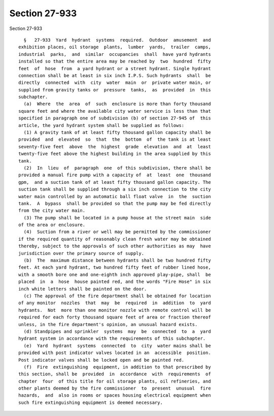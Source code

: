 Section 27-933
==============

Section 27-933 ::    
        
     
        §   27-933  Yard  hydrant  systems  required.  Outdoor  amusement  and
      exhibition places, oil storage  plants,  lumber  yards,  trailer  camps,
      industrial  parks,  and  similar  occupancies  shall  have yard hydrants
      installed so that the entire area may be reached by  two  hundred  fifty
      feet  of  hose  from  a yard hydrant or a street hydrant. Single hydrant
      connection shall be at least in six inch I.P.S. Such hydrants  shall  be
      directly  connected  with  city  water  main  or  private water main, or
      supplied from gravity tanks or  pressure  tanks,  as  provided  in  this
      subchapter.
        (a)  Where  the  area  of  such  enclosure is more than forty thousand
      square feet and where the available city water service is less than that
      specified in paragraph one of subdivision (b) of section 27-945 of  this
      article, the yard hydrant system shall be supplied as follows:
        (1) A gravity tank of at least fifty thousand gallon capacity shall be
      provided  and  elevated  so  that  the  bottom  of  the tank is at least
      seventy-five feet  above  the  highest  grade  elevation  and  at  least
      twenty-five feet above the highest building in the area supplied by this
      tank.
        (2)  In  lieu  of  paragraph  one  of this subdivision, there shall be
      provided a manual fire pump with a capacity of  at  least  one  thousand
      gpm,  and a suction tank of at least fifty thousand gallon capacity. The
      suction tank shall be supplied through a six inch connection to the city
      water main controlled by an automatic ball float valve  in  the  suction
      tank.  A  bypass  shall be provided so that the pump may be fed directly
      from the city water main.
        (3) The pump shall be located in a pump house at the street main  side
      of the area or enclosure.
        (4)  Suction from a river or well may be permitted by the commissioner
      if the required quantity of reasonably clean fresh water may be obtained
      thereby, subject to the approvals of such other authorities as may  have
      jurisdiction over the primary source of supply.
        (b)  The  maximum distance between hydrants shall be two hundred fifty
      feet. At each yard hydrant, two hundred fifty feet of rubber lined hose,
      with a smooth bore one and one-eighth inch approved play-pipe, shall  be
      placed  in  a  hose  house painted red, and the words "Fire Hose" in six
      inch white letters shall be painted on the door.
        (c) The approval of the fire department shall be obtained for location
      of any monitor  nozzles  that  may  be  required  in  addition  to  yard
      hydrants.  Not  more than one monitor nozzle with remote control will be
      required for each forty thousand square feet of area or fraction thereof
      unless, in the fire department's opinion, an unusual hazard exists.
        (d) Standpipes and sprinkler  systems  may  be  connected  to  a  yard
      hydrant system in accordance with the requirements of this subchapter.
        (e)  Yard  hydrant  systems  connected  to  city  water mains shall be
      provided with post indicator valves located in an  accessible  position.
      Post indicator valves shall be locked open and be painted red.
        (f)  Fire  extinguishing  equipment, in addition to that prescribed by
      this section, shall be  provided  in  accordance  with  requirements  of
      chapter  four  of this title for oil storage plants, oil refineries, and
      other plants deemed by the fire commissioner  to  present  unusual  fire
      hazards,  and  also in rooms or spaces housing electrical equipment when
      such fire extinguishing equipment is deemed necessary.
    
    
    
    
    
    
    